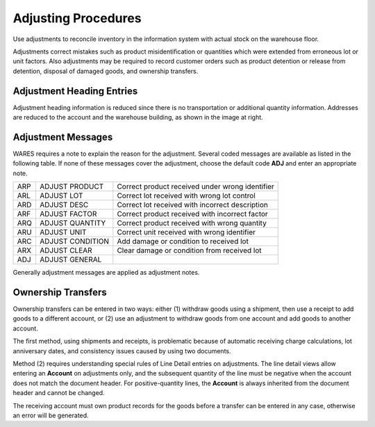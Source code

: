 .. _adjusting:

#############################
Adjusting Procedures
#############################

Use adjustments to reconcile inventory in the information system with actual 
stock on the warehouse floor. 

Adjustments correct mistakes such as product misidentification or quantities 
which were extended from erroneous lot or unit factors. Also adjustments may be 
required to record customer orders such as product detention or release from 
detention, disposal of damaged goods, and ownership transfers.

.. -image:: _images/document-b2address.png

   :right:

Adjustment Heading Entries
=============================

Adjustment heading information is reduced since there is no transportation or 
additional quantity information. Addresses are reduced to the account and the 
warehouse building, as shown in the image at right.

Adjustment Messages
=============================

WARES requires a note to explain the reason for the adjustment. Several coded 
messages are available as listed in the following table. If none of these 
messages cover the adjustment, choose the default code **ADJ** and enter an 
appropriate note.

+-----+-----------------+----------------------------------------------------+
| ARP | ADJUST PRODUCT  | Correct product received under wrong identifier    |
+-----+-----------------+----------------------------------------------------+
| ARL | ADJUST LOT      | Correct lot received with wrong lot control        |
+-----+-----------------+----------------------------------------------------+
| ARD | ADJUST DESC     | Correct lot received with incorrect description    |
+-----+-----------------+----------------------------------------------------+
| ARF | ADJUST FACTOR   | Correct product received with incorrect factor     |
+-----+-----------------+----------------------------------------------------+
| ARQ | ADJUST QUANTITY | Correct product received with wrong quantity       |
+-----+-----------------+----------------------------------------------------+
| ARU | ADJUST UNIT     | Correct unit received with wrong identifier        |
+-----+-----------------+----------------------------------------------------+
| ARC | ADJUST CONDITION| Add damage or condition to received lot            |
+-----+-----------------+----------------------------------------------------+
| ARX | ADJUST CLEAR    | Clear damage or condition from received lot        |
+-----+-----------------+----------------------------------------------------+
| ADJ | ADJUST GENERAL  |                                                    |
+-----+-----------------+----------------------------------------------------+

Generally adjustment messages are applied as adjustment notes.

.. _owner-transfer:

Ownership Transfers
=============================

Ownership transfers can be entered in two ways: either (1) withdraw goods using 
a shipment, then use a receipt to add goods to a different account, or (2) use 
an adjustment to withdraw goods from one account and add goods to another 
account.  

The first method, using shipments and receipts, is problematic because of 
automatic receiving charge calculations, lot anniversary dates, and consistency 
issues caused by using two documents. 

Method (2) requires understanding special rules of Line Detail entries on 
adjustments. The line detail views allow entering an **Account** on adjustments 
only, and the subsequent quantity of the line must be negative when the account 
does not match the document header. For positive-quantity lines, the **Account** 
is always inherited from the document header and cannot be changed.

The receiving account must own product records for the goods before a transfer 
can be entered in any case, otherwise an error will be generated.
